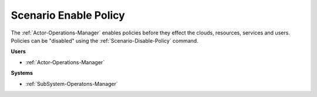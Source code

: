 .. _Scenario-Enable-Policy:

Scenario Enable Policy
======================

The :ref:`Actor-Operations-Manager` enables policies before they effect the clouds,
resources, services and users. Policies can be "disabled" using the :ref:`Scenario-Disable-Policy` command.

.. image:: Enable-Policy.png

**Users**

* :ref:`Actor-Operations-Manager`

**Systems**

* :ref:`SubSystem-Operatons-Manager`

